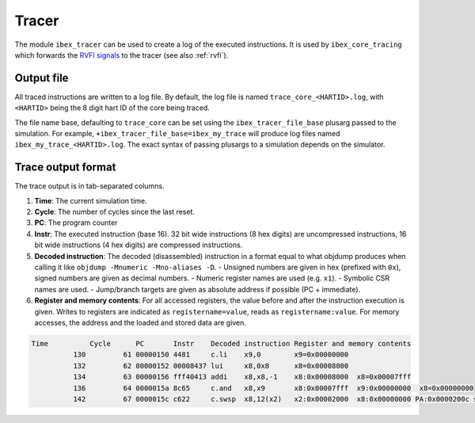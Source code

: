 .. _tracer:

Tracer
======

The module ``ibex_tracer`` can be used to create a log of the executed instructions.
It is used by ``ibex_core_tracing`` which forwards the `RVFI signals <https://github.com/SymbioticEDA/riscv-formal/blob/master/docs/rvfi.md>`_ to the tracer (see also :ref:`rvfi`).

Output file
-----------

All traced instructions are written to a log file.
By default, the log file is named ``trace_core_<HARTID>.log``, with ``<HARTID>`` being the 8 digit hart ID of the core being traced.

The file name base, defaulting to ``trace_core`` can be set using the ``ibex_tracer_file_base`` plusarg passed to the simulation.
For example, ``+ibex_tracer_file_base=ibex_my_trace`` will produce log files named ``ibex_my_trace_<HARTID>.log``.
The exact syntax of passing plusargs to a simulation depends on the simulator.

Trace output format
-------------------

The trace output is in tab-separated columns.

1. **Time**: The current simulation time.
2. **Cycle**: The number of cycles since the last reset.
3. **PC**: The program counter
4. **Instr**: The executed instruction (base 16).
   32 bit wide instructions (8 hex digits) are uncompressed instructions, 16 bit wide instructions (4 hex digits) are compressed instructions.
5. **Decoded instruction**: The decoded (disassembled) instruction in a format equal to what objdump produces when calling it like ``objdump -Mnumeric -Mno-aliases -D``.
   - Unsigned numbers are given in hex (prefixed with ``0x``), signed numbers are given as decimal numbers.
   - Numeric register names are used (e.g. ``x1``).
   - Symbolic CSR names are used.
   - Jump/branch targets are given as absolute address if possible (PC + immediate).
6. **Register and memory contents**: For all accessed registers, the value before and after the instruction execution is given. Writes to registers are indicated as ``registername=value``, reads as ``registername:value``. For memory accesses, the address and the loaded and stored data are given.

.. code-block:: text

  Time          Cycle      PC       Instr    Decoded instruction Register and memory contents
            130         61 00000150 4481     c.li    x9,0        x9=0x00000000
            132         62 00000152 00008437 lui     x8,0x8      x8=0x00008000
            134         63 00000156 fff40413 addi    x8,x8,-1    x8:0x00008000  x8=0x00007fff
            136         64 0000015a 8c65     c.and   x8,x9       x8:0x00007fff  x9:0x00000000  x8=0x00000000
            142         67 0000015c c622     c.swsp  x8,12(x2)   x2:0x00002000  x8:0x00000000 PA:0x0000200c store:0x00000000  load:0xffffffff
